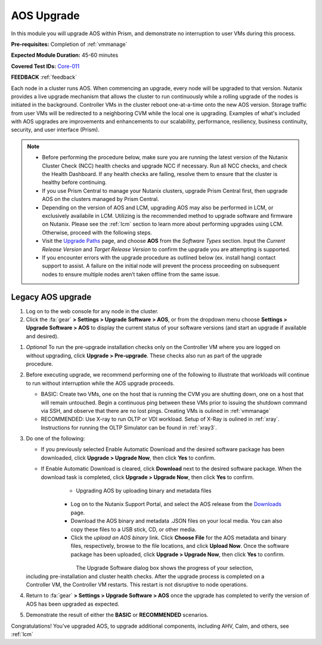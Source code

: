 .. _aos_upgrade:

-----------
AOS Upgrade
-----------

In this module you will upgrade AOS within Prism, and demonstrate no interruption to user VMs during this process.

**Pre-requisites:** Completion of :ref:`vmmanage`

**Expected Module Duration:** 45-60 minutes

**Covered Test IDs:** `Core-011 <https://confluence.eng.nutanix.com:8443/display/SEW/Official+Nutanix+POC+Guide+-+INTERNAL>`_

**FEEDBACK** :ref:`feedback`

Each node in a cluster runs AOS. When commencing an upgrade, every node will be upgraded to that version. Nutanix provides a live upgrade mechanism that allows the cluster to run continuously while a rolling upgrade of the nodes is initiated in the background. Controller VMs in the cluster reboot one-at-a-time onto the new AOS version. Storage traffic from user VMs will be redirected to a neighboring CVM while the local one is upgrading. Examples of what's included with AOS upgrades are improvements and enhancements to our scalability, performance, resiliency, business continuity, security, and user interface (Prism).

.. note::

   - Before performing the procedure below, make sure you are running the latest version of the Nutanix Cluster Check (NCC) health checks and upgrade NCC if necessary.  Run all NCC checks, and check the Health Dashboard. If any health checks are failing, resolve them to ensure that the cluster is healthy before continuing.

   - If you use Prism Central to manage your Nutanix clusters, upgrade Prism Central first, then upgrade AOS on the clusters managed by Prism Central.

   - Depending on the version of AOS and LCM, upgrading AOS may also be performed in LCM, or exclusively availabile in LCM. Utilizing is the recommended method to upgrade software and firmware on Nutanix. Please see the :ref:`lcm` section to learn more about performing upgrades using LCM. Otherwise, proceed with the following steps.

   - Visit the `Upgrade Paths <https://portal.nutanix.com/page/documents/upgrade-paths>`_ page, and choose **AOS** from the *Software Types* section. Input the *Current Release Version* and *Target Release Version* to confirm the upgrade you are attempting is supported.

   - If you encounter errors with the upgrade procedure as outlined below (ex. install hang) contact support to assist. A failure on the initial node will prevent the process proceeding on subsequent nodes to ensure multiple nodes aren’t taken offline from the same issue.

Legacy AOS upgrade
++++++++++++++++++

#. Log on to the web console for any node in the cluster.

#. Click the :fa:`gear` **> Settings > Upgrade Software > AOS**, or from the dropdown menu choose **Settings > Upgrade Software > AOS** to display the current status of your software versions (and start an upgrade if available and desired).

.. figure:: images/1.png
   :align: right

   - *CURRENT VERSION* displays the version running currently in the cluster.

   - *AVAILABLE COMPATIBLE VERSIONS* displays any versions to which the cluster can be upgraded.

   - The upload the AOS base software binary link enables you to install from binary and metadata files, which might be helpful for updating isolated (dark-site) clusters not connected to the Internet.

#. *Optional* To run the pre-upgrade installation checks only on the Controller VM where you are logged on without upgrading, click **Upgrade > Pre-upgrade**. These checks also run as part of the upgrade procedure.

#. Before executing upgrade, we recommend performing one of the following to illustrate that workloads will continue to run without interruption while the AOS upgrade proceeds.

   - BASIC: Create two VMs, one on the host that is running the CVM you are shutting down, one on a host that will remain untouched. Begin a continuous ping between these VMs prior to issuing the shutdown command via SSH, and observe that there are no lost pings. Creating VMs is oulined in :ref:`vmmanage`

   - RECOMMENDED: Use X-ray to run OLTP or VDI workload. Setup of X-Ray is oulined in :ref:`xray`. Instructions for running the OLTP Simulator can be found in :ref:`xray3`.

#. Do one of the following:

   - If you previously selected Enable Automatic Download and the desired software package has been downloaded, click **Upgrade > Upgrade Now**, then click **Yes** to confirm.

   - If Enable Automatic Download is cleared, click **Download** next to the desired software package. When the download task is completed, click **Upgrade > Upgrade Now**, then click **Yes** to confirm.

      .. figure:: images/2.png
         :align: left

      .. figure:: images/3.png
         :align: center

      .. figure:: images/4.png

   - Upgrading AOS by uploading binary and metadata files

      - Log on to the Nutanix Support Portal, and select the AOS release from the `Downloads <https://portal.nutanix.com/#/page/releases/nosDetails/>`_ page.

      - Download the AOS binary and metadata .JSON files on your local media. You can also copy these files to a USB stick, CD, or other media.

      - Click the *upload an AOS binary* link. Click **Choose File** for the AOS metadata and binary files, respectively, browse to the file locations, and click **Upload Now**.  Once the software package has been uploaded, click **Upgrade > Upgrade Now**, then click **Yes** to confirm.

      .. figure:: images/6.png
         :align: left

      .. figure:: images/7.png
         :align: center

      .. figure:: images/5.png
         :align: right

   The Upgrade Software dialog box shows the progress of your selection, including pre-installation and cluster health checks. After the upgrade process is completed on a Controller VM, the Controller VM restarts. This restart is not disruptive to node operations.

#. Return to :fa:`gear` **> Settings > Upgrade Software > AOS** once the upgrade has completed to verify the version of AOS has been upgraded as expected.

#. Demonstrate the result of either the **BASIC** or **RECOMMENDED** scenarios.

Congratulations! You’ve upgraded AOS, to upgrade additional components, including AHV, Calm, and others, see :ref:`lcm`
